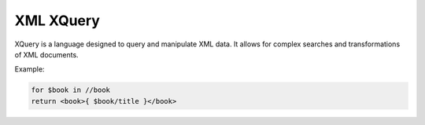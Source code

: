 XML XQuery
===========
XQuery is a language designed to query and manipulate XML data. It allows for complex searches and transformations of XML documents.

Example:

.. code-block:: xquery

   for $book in //book
   return <book>{ $book/title }</book>
